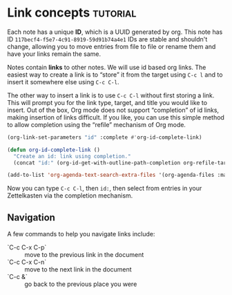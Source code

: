 * Link concepts                                                    :tutorial:
:PROPERTIES:
:ID:       117becf4-f5e7-4c91-8919-59d91b74a4e1
:END:

Each note has a unique *ID*, which is a UUID generated by org. This note has ID =117becf4-f5e7-4c91-8919-59d91b74a4e1= IDs are stable and shouldn't change, allowing you to move entries from file to file or rename them and have your links remain the same.

Notes contain *links* to other notes. We will use id based org links. The easiest way to create a link is to “store” it from the target using =C-c l= and to insert it somewhere else using =C-c C-l=.

The other way to insert a link is to use =C-c C-l= without first storing a link. This will prompt you for the link type, target, and title you would like to insert. Out of the box, Org mode does not support “completion” of id links, making insertion of links difficult. If you like, you can use this simple method to allow completion using the “refile” mechanism of Org mode.

#+begin_src emacs-lisp :results silent
(org-link-set-parameters "id" :complete #'org-id-complete-link)

(defun org-id-complete-link ()
  "Create an id: link using completion."
  (concat "id:" (org-id-get-with-outline-path-completion org-refile-targets)))

(add-to-list 'org-agenda-text-search-extra-files '(org-agenda-files :maxlevel . 2))
#+end_src

Now you can type =C-c C-l=, then =id:=, then select from entries in your Zettelkasten via the completion mechanism.

** Navigation
:PROPERTIES:
:ID:       b5b6bc79-092f-4abb-93c5-b26e10504851
:END:
A few commands to help you navigate links include:

- `C-c C-x C-p` :: move to the previous link in the document
- `C-c C-x C-n` :: move to the next link in the document
- `C-c &` :: go back to the previous place you were
